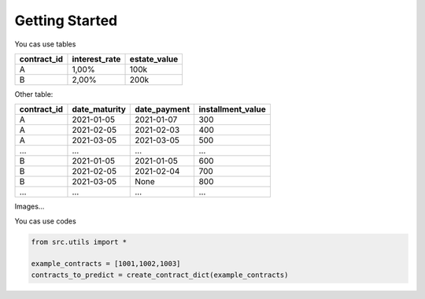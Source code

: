 Getting Started
=====================================

You cas use tables

+-------------+---------------+--------------+
| contract_id | interest_rate | estate_value |
+=============+===============+==============+
| A           | 1,00%         | 100k         |
+-------------+---------------+--------------+
| B           | 2,00%         | 200k         |
+-------------+---------------+--------------+

Other table:

+-------------+---------------+--------------+-------------------+
| contract_id | date_maturity | date_payment | installment_value |
+=============+===============+==============+===================+
| A           | 2021-01-05    | 2021-01-07   | 300               |
+-------------+---------------+--------------+-------------------+
| A           | 2021-02-05    | 2021-02-03   | 400               |
+-------------+---------------+--------------+-------------------+
| A           | 2021-03-05    | 2021-03-05   | 500               |
+-------------+---------------+--------------+-------------------+
| …           | …             | …            | …                 |
+-------------+---------------+--------------+-------------------+
| B           | 2021-01-05    | 2021-01-05   | 600               |
+-------------+---------------+--------------+-------------------+
| B           | 2021-02-05    | 2021-02-04   | 700               |
+-------------+---------------+--------------+-------------------+
| B           | 2021-03-05    | None         | 800               |
+-------------+---------------+--------------+-------------------+
| …           | …             | …            | …                 |
+-------------+---------------+--------------+-------------------+


Images...

.. image:: https://upload.wikimedia.org/wikipedia/commons/2/22/Supermassive_black_hole.jpg
    :width: 100%
    :align: center
    :alt: alternate text


You cas use codes

.. code-block:: python

    from src.utils import *

    example_contracts = [1001,1002,1003]
    contracts_to_predict = create_contract_dict(example_contracts)
